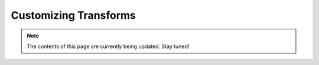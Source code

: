 .. _customizing_transforms:

**********************
Customizing Transforms
**********************

.. note:: The contents of this page are currently being updated. Stay tuned!

